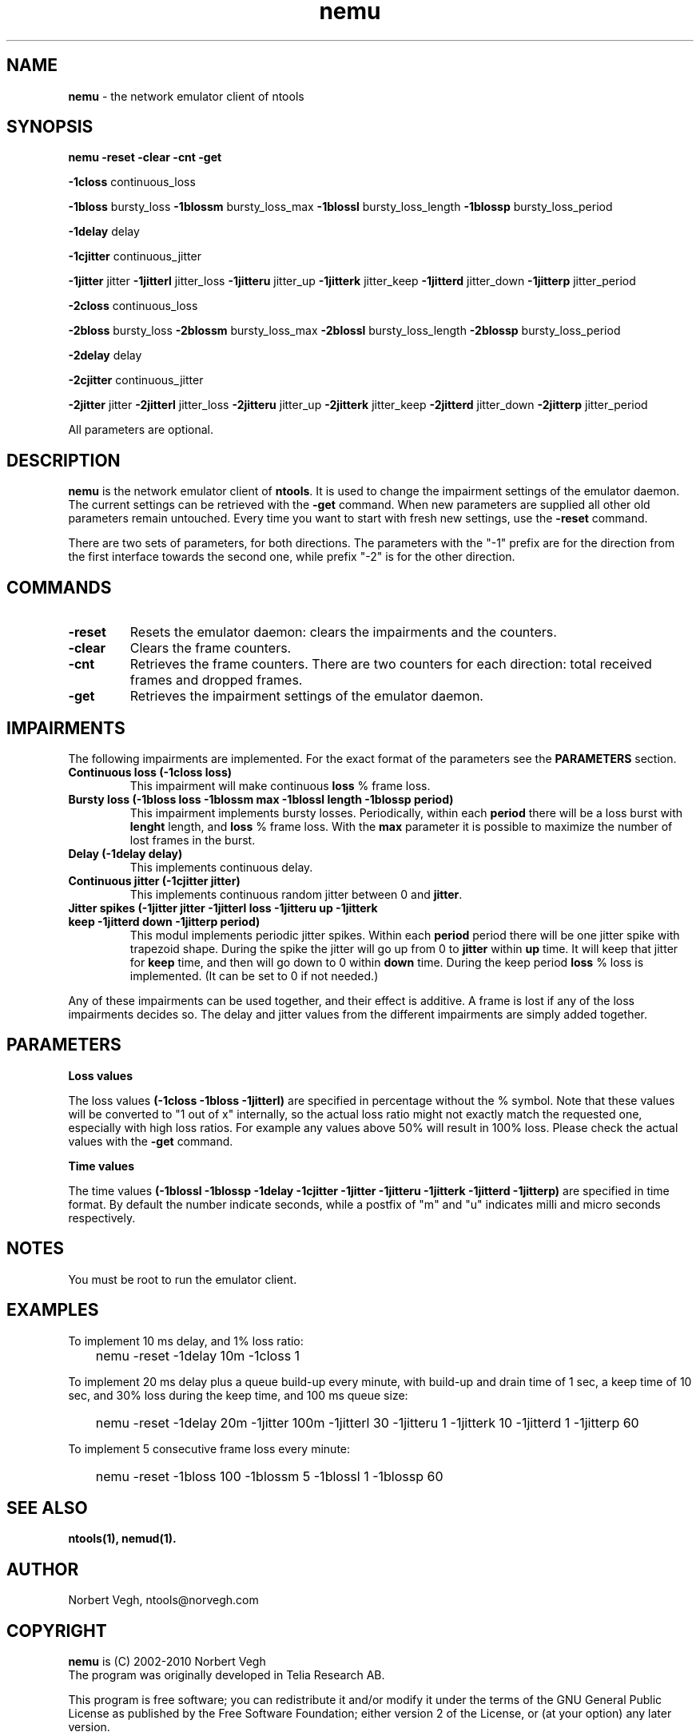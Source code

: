 .\" Man page for nemu
.\"
.\" Copyright (C) 2008, Norbert Vegh
.\"
.\" You may distribute under the terms of the GNU General Public
.\" License Verson 2, or any later version at your option.
.\"
.\" Norbert Vegh
.\" ntools@norvegh.com
.\"
.TH nemu 1 "April 20, 2010" "1.5"

.SH NAME
.BR "nemu " "- the network emulator client of ntools"

.SH SYNOPSIS
.BR "nemu -reset -clear -cnt -get"
.PP
.BR "-1closs" " continuous_loss"
.PP
.BR "-1bloss" " bursty_loss" " -1blossm" " bursty_loss_max" " -1blossl" " bursty_loss_length" " -1blossp" " bursty_loss_period"
.PP
.BR "-1delay" " delay"
.PP
.BR "-1cjitter" " continuous_jitter"
.PP
.BR "-1jitter" " jitter" " -1jitterl" " jitter_loss" " -1jitteru" " jitter_up" " -1jitterk" " jitter_keep"
.BR " -1jitterd" " jitter_down" " -1jitterp" " jitter_period"
.PP
.BR "-2closs" " continuous_loss"
.PP
.BR "-2bloss" " bursty_loss" " -2blossm" " bursty_loss_max" " -2blossl" " bursty_loss_length" " -2blossp" " bursty_loss_period"
.PP
.BR "-2delay" " delay"
.PP
.BR "-2cjitter" " continuous_jitter"
.PP
.BR "-2jitter" " jitter" " -2jitterl" " jitter_loss" " -2jitteru" " jitter_up" " -2jitterk" " jitter_keep"
.BR " -2jitterd" " jitter_down" " -2jitterp" " jitter_period"

All parameters are optional.

.SH DESCRIPTION
.B nemu
is the network emulator client of
.BR "ntools" ". It is used to change the impairment settings of the emulator daemon. The current settings can be"
.RB "retrieved with the " "-get" " command. When new parameters are supplied all other old parameters remain untouched."
Every time you want to start with fresh new settings, use the
.BR "-reset" " command.
.PP
There are two sets of parameters, for both directions. The parameters with the "-1" prefix
are for the direction from the first interface towards the second one, while prefix "-2" is
for the other direction.

.SH COMMANDS
.TP
.B -reset
Resets the emulator daemon: clears the impairments and the counters.
.TP
.B -clear
Clears the frame counters.
.TP
.B -cnt
Retrieves the frame counters. There are two counters for each direction: total received frames and dropped frames.
.TP
.B -get
Retrieves the impairment settings of the emulator daemon.

.SH IMPAIRMENTS
.PP
The following impairments are implemented. For the exact format of the parameters see the
.BR "PARAMETERS" " section."
.TP
.B Continuous loss (-1closs loss)
.RB "This impairment will make continuous" " loss" " % frame loss."
.TP
.B Bursty loss (-1bloss loss -1blossm max -1blossl length -1blossp period)
.RB "This impairment implements bursty losses. Periodically, within each" " period" " there will be"
.RB "a loss burst with" " lenght" " length, and" " loss" " % frame loss. With the" " max" " parameter"
it is possible to maximize the number of lost frames in the burst.
.TP
.B Delay (-1delay delay)
This implements continuous delay.
.TP
.B Continuous jitter (-1cjitter jitter)
.RB "This implements continuous random jitter between 0 and" " jitter" "."
.TP
.B Jitter spikes (-1jitter jitter -1jitterl loss -1jitteru up -1jitterk keep -1jitterd down -1jitterp period)
.RB "This modul implements periodic jitter spikes. Within each" " period" " period there will be one jitter spike"
.RB "with trapezoid shape."
.RB "During the spike the jitter will go up from 0 to" " jitter" " within" " up" " time. It will keep that jitter for"
.BR "keep" " time, and then will go down to 0 within" " down" " time. During the keep period" " loss" " % loss is implemented."
(It can be set to 0 if not needed.)
.PP
Any of these impairments can be used together, and their effect is additive. A frame is lost if any of the loss impairments
decides so. The delay and jitter values from the different impairments are simply added together.

.SH PARAMETERS
.PP
.B Loss values
.PP
.RB "The loss values" " (-1closs -1bloss -1jitterl)" " are specified in percentage without the % symbol.
Note that these values will be converted to "1 out of x" internally, so the actual loss ratio
might not exactly match the requested one, especially with high loss ratios.
For example any values above 50% will result in 100% loss.
Please check the actual values with the
.BR "-get" " command."
.PP
.B Time values
.PP
.RB "The time values" " (-1blossl -1blossp -1delay -1cjitter -1jitter -1jitteru -1jitterk -1jitterd -1jitterp)"
are specified in time format. By default the number indicate seconds, while a postfix of "m" and "u" indicates
milli and micro seconds respectively.
.PP

.SH "NOTES"
You must be root to run the emulator client.

.SH "EXAMPLES"
To implement 10 ms delay, and 1% loss ratio:
.IP "" 3
nemu -reset -1delay 10m -1closs 1
.PP
To implement 20 ms delay plus a queue build-up every minute, with build-up and drain time of 1 sec, a keep time of 10 sec,
and 30% loss during the keep time, and 100 ms queue size:
.IP "" 3
nemu -reset -1delay 20m -1jitter 100m -1jitterl 30 -1jitteru 1 -1jitterk 10 -1jitterd 1 -1jitterp 60
.PP
To implement 5 consecutive frame loss every minute:
.IP "" 3
nemu -reset -1bloss 100 -1blossm 5 -1blossl 1 -1blossp 60

.SH "SEE ALSO"
.B ntools(1), nemud(1).

.SH AUTHOR
Norbert Vegh, ntools@norvegh.com

.SH COPYRIGHT
.BR "nemu " "is (C) 2002-2010 Norbert Vegh"
.br
The program was originally developed in Telia Research AB.
.PP
This program is free software; you can redistribute it and/or
modify it under the terms of the GNU General Public License
as published by the Free Software Foundation;
either version 2 of the License, or (at your option)
any later version.
.PP
This software is provided without any warranty.
